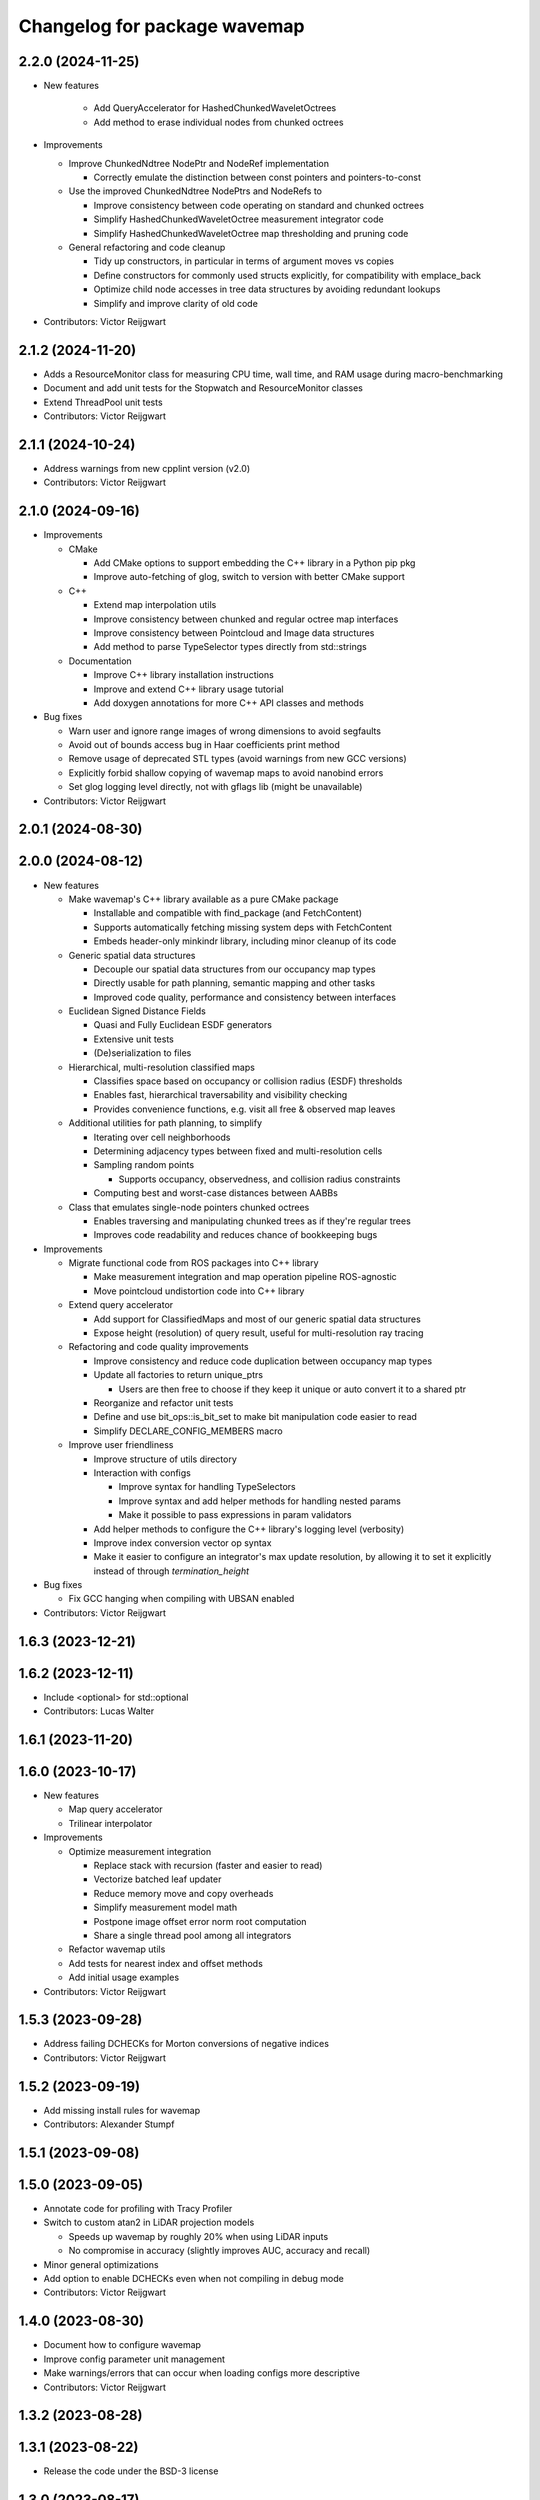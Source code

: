 ^^^^^^^^^^^^^^^^^^^^^^^^^^^^^
Changelog for package wavemap
^^^^^^^^^^^^^^^^^^^^^^^^^^^^^

2.2.0 (2024-11-25)
------------------
* New features

    * Add QueryAccelerator for HashedChunkedWaveletOctrees
    * Add method to erase individual nodes from chunked octrees

* Improvements

  * Improve ChunkedNdtree NodePtr and NodeRef implementation

    * Correctly emulate the distinction between const pointers and pointers-to-const

  * Use the improved ChunkedNdtree NodePtrs and NodeRefs to

    * Improve consistency between code operating on standard and chunked octrees
    * Simplify HashedChunkedWaveletOctree measurement integrator code
    * Simplify HashedChunkedWaveletOctree map thresholding and pruning code

  * General refactoring and code cleanup

    * Tidy up constructors, in particular in terms of argument moves vs copies
    * Define constructors for commonly used structs explicitly, for compatibility with emplace_back
    * Optimize child node accesses in tree data structures by avoiding redundant lookups
    * Simplify and improve clarity of old code

* Contributors: Victor Reijgwart

2.1.2 (2024-11-20)
------------------
* Adds a ResourceMonitor class for measuring CPU time, wall time, and RAM usage during macro-benchmarking
* Document and add unit tests for the Stopwatch and ResourceMonitor classes
* Extend ThreadPool unit tests
* Contributors: Victor Reijgwart

2.1.1 (2024-10-24)
------------------
* Address warnings from new cpplint version (v2.0)
* Contributors: Victor Reijgwart

2.1.0 (2024-09-16)
------------------
* Improvements

  * CMake

    * Add CMake options to support embedding the C++ library in a Python pip pkg
    * Improve auto-fetching of glog, switch to version with better CMake support

  * C++

    * Extend map interpolation utils
    * Improve consistency between chunked and regular octree map interfaces
    * Improve consistency between Pointcloud and Image data structures
    * Add method to parse TypeSelector types directly from std::strings

  * Documentation

    * Improve C++ library installation instructions
    * Improve and extend C++ library usage tutorial
    * Add doxygen annotations for more C++ API classes and methods

* Bug fixes

  * Warn user and ignore range images of wrong dimensions to avoid segfaults
  * Avoid out of bounds access bug in Haar coefficients print method
  * Remove usage of deprecated STL types (avoid warnings from new GCC versions)
  * Explicitly forbid shallow copying of wavemap maps to avoid nanobind errors
  * Set glog logging level directly, not with gflags lib (might be unavailable)

* Contributors: Victor Reijgwart

2.0.1 (2024-08-30)
------------------

2.0.0 (2024-08-12)
------------------
* New features

  * Make wavemap's C++ library available as a pure CMake package

    * Installable and compatible with find_package (and FetchContent)
    * Supports automatically fetching missing system deps with FetchContent
    * Embeds header-only minkindr library, including minor cleanup of its code

  * Generic spatial data structures

    * Decouple our spatial data structures from our occupancy map types
    * Directly usable for path planning, semantic mapping and other tasks
    * Improved code quality, performance and consistency between interfaces

  * Euclidean Signed Distance Fields

    * Quasi and Fully Euclidean ESDF generators
    * Extensive unit tests
    * (De)serialization to files

  * Hierarchical, multi-resolution classified maps

    * Classifies space based on occupancy or collision radius (ESDF) thresholds
    * Enables fast, hierarchical traversability and visibility checking
    * Provides convenience functions, e.g. visit all free & observed map leaves

  * Additional utilities for path planning, to simplify

    * Iterating over cell neighborhoods
    * Determining adjacency types between fixed and multi-resolution cells
    * Sampling random points

      * Supports occupancy, observedness, and collision radius constraints

    * Computing best and worst-case distances between AABBs

  * Class that emulates single-node pointers chunked octrees

    * Enables traversing and manipulating chunked trees as if they're regular trees
    * Improves code readability and reduces chance of bookkeeping bugs

* Improvements

  * Migrate functional code from ROS packages into C++ library

    * Make measurement integration and map operation pipeline ROS-agnostic
    * Move pointcloud undistortion code into C++ library

  * Extend query accelerator

    * Add support for ClassifiedMaps and most of our generic spatial data structures
    * Expose height (resolution) of query result, useful for multi-resolution ray tracing

  * Refactoring and code quality improvements

    * Improve consistency and reduce code duplication between occupancy map types
    * Update all factories to return unique_ptrs

      * Users are then free to choose if they keep it unique or auto convert it to a shared ptr
    * Reorganize and refactor unit tests
    * Define and use bit_ops::is_bit_set to make bit manipulation code easier to read
    * Simplify DECLARE_CONFIG_MEMBERS macro

  * Improve user friendliness

    * Improve structure of utils directory
    * Interaction with configs

      * Improve syntax for handling TypeSelectors
      * Improve syntax and add helper methods for handling nested params
      * Make it possible to pass expressions in param validators

    * Add helper methods to configure the C++ library's logging level (verbosity)
    * Improve index conversion vector op syntax
    * Make it easier to configure an integrator's max update resolution, by allowing it to set it explicitly instead of through `termination_height`

* Bug fixes

  * Fix GCC hanging when compiling with UBSAN enabled

* Contributors: Victor Reijgwart

1.6.3 (2023-12-21)
------------------

1.6.2 (2023-12-11)
------------------
* Include <optional> for std::optional
* Contributors: Lucas Walter

1.6.1 (2023-11-20)
------------------

1.6.0 (2023-10-17)
------------------
* New features

  * Map query accelerator
  * Trilinear interpolator

* Improvements

  * Optimize measurement integration

    * Replace stack with recursion (faster and easier to read)
    * Vectorize batched leaf updater
    * Reduce memory move and copy overheads
    * Simplify measurement model math
    * Postpone image offset error norm root computation
    * Share a single thread pool among all integrators

  * Refactor wavemap utils
  * Add tests for nearest index and offset methods
  * Add initial usage examples

* Contributors: Victor Reijgwart

1.5.3 (2023-09-28)
------------------
* Address failing DCHECKs for Morton conversions of negative indices
* Contributors: Victor Reijgwart

1.5.2 (2023-09-19)
------------------
* Add missing install rules for wavemap
* Contributors: Alexander Stumpf

1.5.1 (2023-09-08)
------------------

1.5.0 (2023-09-05)
------------------
* Annotate code for profiling with Tracy Profiler
* Switch to custom atan2 in LiDAR projection models

  * Speeds up wavemap by roughly 20% when using LiDAR inputs
  * No compromise in accuracy (slightly improves AUC, accuracy and recall)

* Minor general optimizations
* Add option to enable DCHECKs even when not compiling in debug mode
* Contributors: Victor Reijgwart

1.4.0 (2023-08-30)
------------------
* Document how to configure wavemap
* Improve config parameter unit management
* Make warnings/errors that can occur when loading configs more descriptive
* Contributors: Victor Reijgwart

1.3.2 (2023-08-28)
------------------

1.3.1 (2023-08-22)
------------------
* Release the code under the BSD-3 license

1.3.0 (2023-08-17)
------------------
* Standardize time definitions
* Add option to limit maximum resolution in forEachLeaf visitor
* Also consider the root_scale_coefficient in block.empty() checks
  Otherwise blocks with no child nodes (i.e. detail coefficients) will be pruned away. This leads to information loss, as the block might have told us the area is fully free or occupied, and pruning it away resets it to being unknown. By also checking the root scale (average value of the block), we can make sure to only mark blocks empty if they're fully unknown.
* Contributors: Victor Reijgwart

1.2.0 (2023-08-11)
------------------

1.1.0 (2023-08-09)
------------------

1.0.0 (2023-08-08)
------------------
* First public release
* Contributors: Victor Reijgwart
